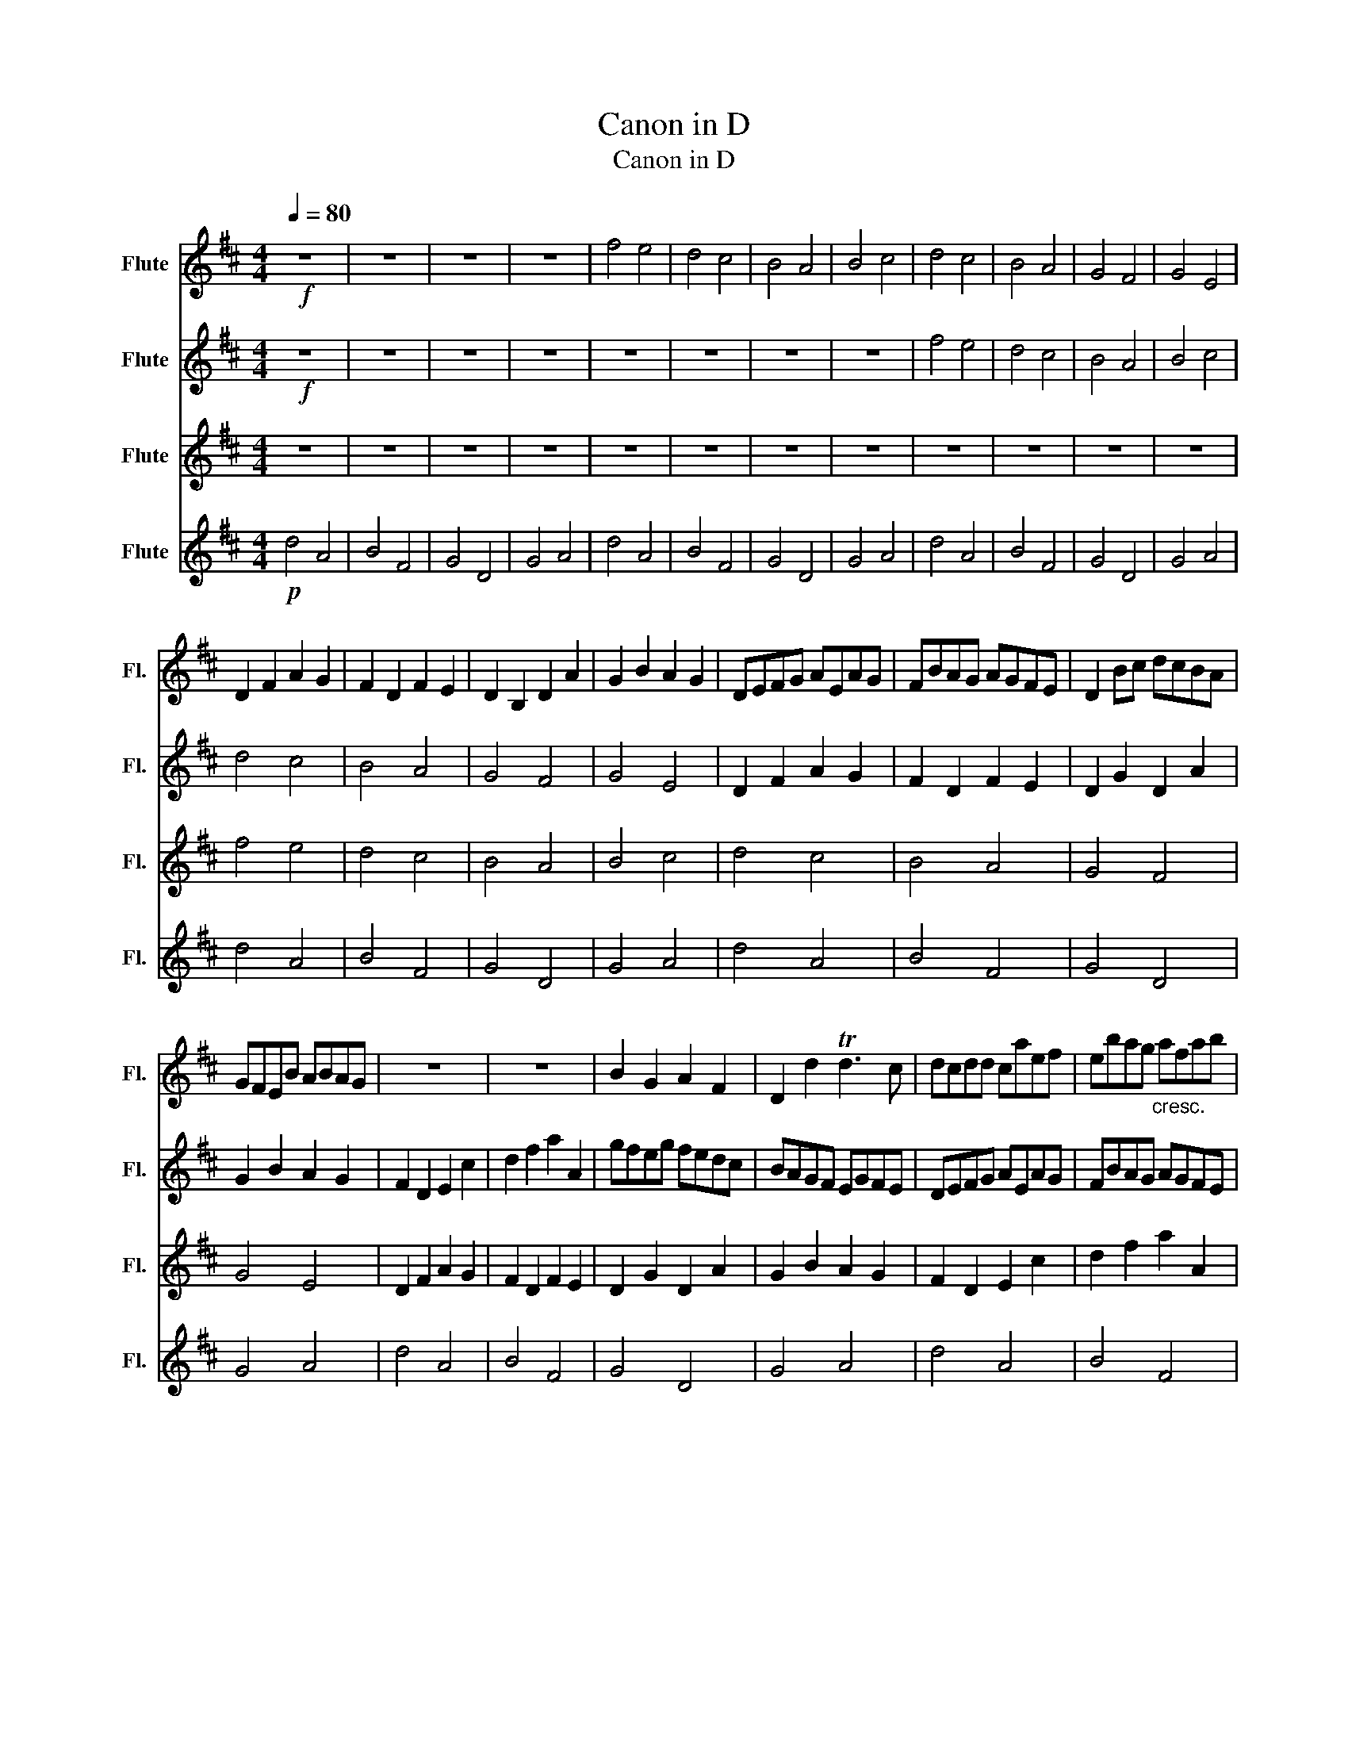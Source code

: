 X:1
T:Canon in D
T:Canon in D
%%score 1 2 3 4
L:1/8
Q:1/4=80
M:4/4
K:D
V:1 treble nm="Flute" snm="Fl."
V:2 treble nm="Flute" snm="Fl."
V:3 treble nm="Flute" snm="Fl."
V:4 treble nm="Flute" snm="Fl."
V:1
!f! z8 | z8 | z8 | z8 | f4 e4 | d4 c4 | B4 A4 | B4 c4 | d4 c4 | B4 A4 | G4 F4 | G4 E4 | %12
 D2 F2 A2 G2 | F2 D2 F2 E2 | D2 B,2 D2 A2 | G2 B2 A2 G2 | DEFG AEAG | FBAG AGFE | D2 Bc dcBA | %19
 GFEB ABAG | z8 | z8 | B2 G2 A2 F2 | D2 d2 Td3 c | dcdd caef | ebag"_cresc." afab | %26
!fff! gfeg fedc | BAGF EGFE | D2 F2 A2 G2 | F2 D2 F2 E2 | D2 B,2 D2 A2 | G2 B2 A2 G2 | F8 |] %33
V:2
!f! z8 | z8 | z8 | z8 | z8 | z8 | z8 | z8 | f4 e4 | d4 c4 | B4 A4 | B4 c4 | d4 c4 | B4 A4 | G4 F4 | %15
 G4 E4 | D2 F2 A2 G2 | F2 D2 F2 E2 | D2 G2 D2 A2 | G2 B2 A2 G2 | F2 D2 E2 c2 | d2 f2 a2 A2 | %22
 gfeg fedc | BAGF EGFE | DEFG AEAG | FBAG AGFE | D2 Bc dcBA | GFEB ABAG |!f! d4 c4 | B4 A4 | %30
 G4 F4 | G4 E4 | F8 |] %33
V:3
 z8 | z8 | z8 | z8 | z8 | z8 | z8 | z8 | z8 | z8 | z8 | z8 | f4 e4 | d4 c4 | B4 A4 | B4 c4 | %16
 d4 c4 | B4 A4 | G4 F4 | G4 E4 | D2 F2 A2 G2 | F2 D2 F2 E2 | D2 G2 D2 A2 | G2 B2 A2 G2 | %24
 F2 D2 E2 c2 | d2 f2 a2 A2 | B2 G2 A2 F2 | D2 d2 Td3 c | f4 e4 | d4 c4 | B4 A4 | B4 c4 | d8 |] %33
V:4
!p! d4 A4 | B4 F4 | G4 D4 | G4 A4 | d4 A4 | B4 F4 | G4 D4 | G4 A4 | d4 A4 | B4 F4 | G4 D4 | G4 A4 | %12
 d4 A4 | B4 F4 | G4 D4 | G4 A4 | d4 A4 | B4 F4 | G4 D4 | G4 A4 | d4 A4 | B4 F4 | G4 D4 | G4 A4 | %24
 d4 A4 | B4 F4 | G4 D4 | G4 A4 | d4 A4 | B4 F4 | G4 D4 | G4 A4 | B8 |] %33

